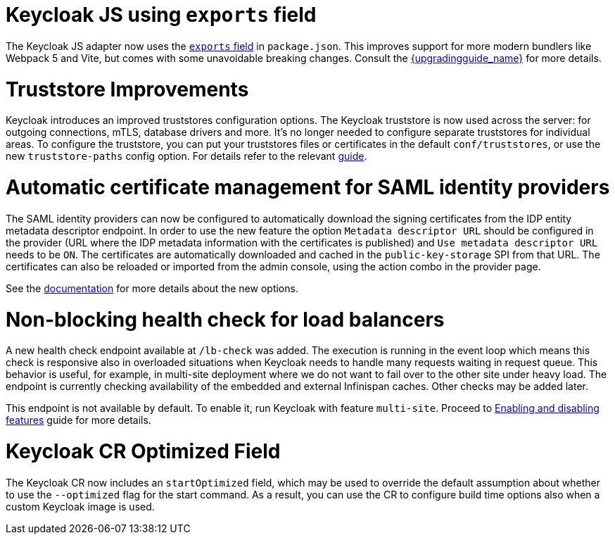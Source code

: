 = Keycloak JS using `exports` field

The Keycloak JS adapter now uses the https://webpack.js.org/guides/package-exports/[`exports` field] in `package.json`. This improves support for more modern bundlers like Webpack 5 and Vite, but comes with some unavoidable breaking changes. Consult the link:{upgradingguide_link}[{upgradingguide_name}] for more details.

= Truststore Improvements

Keycloak introduces an improved truststores configuration options. The Keycloak truststore is now used across the server: for outgoing connections, mTLS, database drivers and more. It's no longer needed to configure separate truststores for individual areas. To configure the truststore, you can put your truststores files or certificates in the default `conf/truststores`, or use the new `truststore-paths` config option. For details refer to the relevant https://www.keycloak.org/server/keycloak-truststore[guide].

= Automatic certificate management for SAML identity providers

The SAML identity providers can now be configured to automatically download the signing certificates from the IDP entity metadata descriptor endpoint. In order to use the new feature the option `Metadata descriptor URL` should be configured in the provider (URL where the IDP metadata information with the certificates is published) and `Use metadata descriptor URL` needs to be `ON`. The certificates are automatically downloaded and cached in the `public-key-storage` SPI from that URL. The certificates can also be reloaded or imported from the admin console, using the action combo in the provider page.

See the https://www.keycloak.org/docs/latest/server_admin/index.html#saml-v2-0-identity-providers[documentation] for more details about the new options.

= Non-blocking health check for load balancers

A new health check endpoint available at `/lb-check` was added.
The execution is running in the event loop which means this check is responsive also in overloaded situations when Keycloak needs to handle many requests waiting in request queue.
This behavior is useful, for example, in multi-site deployment where we do not want to fail over to the other site under heavy load.
The endpoint is currently checking availability of the embedded and external Infinispan caches. Other checks may be added later.


This endpoint is not available by default.
To enable it, run Keycloak with feature `multi-site`.
Proceed to https://www.keycloak.org/server/features[Enabling and disabling features] guide for more details.

= Keycloak CR Optimized Field

The Keycloak CR now includes an `startOptimized` field, which may be used to override the default assumption about whether to use the `--optimized` flag for the start command. 
As a result, you can use the CR to configure build time options also when a custom Keycloak image is used.

